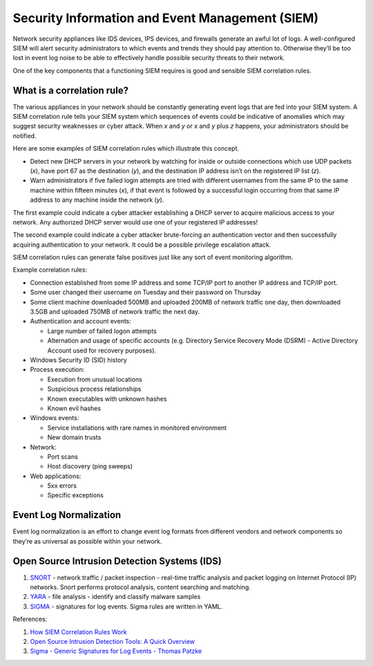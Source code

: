 Security Information and Event Management (SIEM)
================================================

Network security appliances like IDS devices, IPS devices, and firewalls generate an awful lot of logs.
A well-configured SIEM will alert security administrators to which events and trends they should pay
attention to. Otherwise they’ll be too lost in event log noise to be able to effectively handle possible
security threats to their network.

One of the key components that a functioning SIEM requires is good and sensible SIEM correlation rules.

What is a correlation rule?
---------------------------

The various appliances in your network should be constantly generating event logs that are fed into
your SIEM system. A SIEM correlation rule tells your SIEM system which sequences of events could be
indicative of anomalies which may suggest security weaknesses or cyber attack. When `x` and `y` or
`x` and `y` plus `z` happens, your administrators should be notified.

Here are some examples of SIEM correlation rules which illustrate this concept.

* Detect new DHCP servers in your network by watching for inside or outside connections which use
  UDP packets (`x`), have port 67 as the destination (`y`), and the destination IP address isn’t on the
  registered IP list (`z`).
* Warn administrators if five failed login attempts are tried with different usernames from the same IP
  to the same machine within fifteen minutes (`x`), if that event is followed by a successful login occurring
  from that same IP address to any machine inside the network (`y`).

The first example could indicate a cyber attacker establishing a DHCP server to acquire malicious access
to your network. Any authorized DHCP server would use one of your registered IP addresses!

The second example could indicate a cyber attacker brute-forcing an authentication vector and then
successfully acquiring authentication to your network. It could be a possible privilege escalation attack.

SIEM correlation rules can generate false positives just like any sort of event monitoring algorithm.

Example correlation rules:

* Connection established from some IP address and some TCP/IP port to another IP address and TCP/IP port.

* Some user changed their username on Tuesday and their password on Thursday

* Some client machine downloaded 500MB and uploaded 200MB of network traffic one day, then downloaded
  3.5GB and uploaded 750MB of network traffic the next day.

* Authentication and account events:

  * Large number of failed logon attempts
  * Alternation and usage of specific accounts (e.g. Directory Service Recovery Mode (DSRM) - Active
    Directory Account used for recovery purposes).
    
* Windows Security ID (SID) history

* Process execution:
  
  * Execution from unusual locations
  * Suspicious process relationships
  * Known executables with unknown hashes
  * Known evil hashes
  
* Windows events:
  
  * Service installations with rare names in monitored environment
  * New domain trusts
  
* Network:

  * Port scans
  * Host discovery (ping sweeps)

* Web applications:

  * 5xx errors
  * Specific exceptions


Event Log Normalization
-----------------------

Event log normalization is an effort to change event log formats from different vendors and network
components so they’re as universal as possible within your network.


Open Source Intrusion Detection Systems (IDS)
---------------------------------------------

1. `SNORT <https://www.snort.org/>`_ - network traffic / packet inspection - real-time traffic analysis
   and packet logging on Internet Protocol (IP) networks. Snort performs protocol analysis, content
   searching and matching.
2. `YARA <https://github.com/VirusTotal/yara>`_ - file analysis - identify and classify malware samples
3. `SIGMA <https://github.com/Neo23x0/sigma>`_ - signatures for log events. Sigma rules are written in YAML.


References:

1. `How SIEM Correlation Rules Work <https://www.alienvault.com/blogs/security-essentials/how-siem-correlation-rules-work>`_
2. `Open Source Intrusion Detection Tools: A Quick Overview <https://www.alienvault.com/blogs/security-essentials/open-source-intrusion-detection-tools-a-quick-overview>`_
3. `Sigma - Generic Signatures for Log Events - Thomas Patzke <https://www.youtube.com/watch?v=OheVuE9Ifhs>`_

